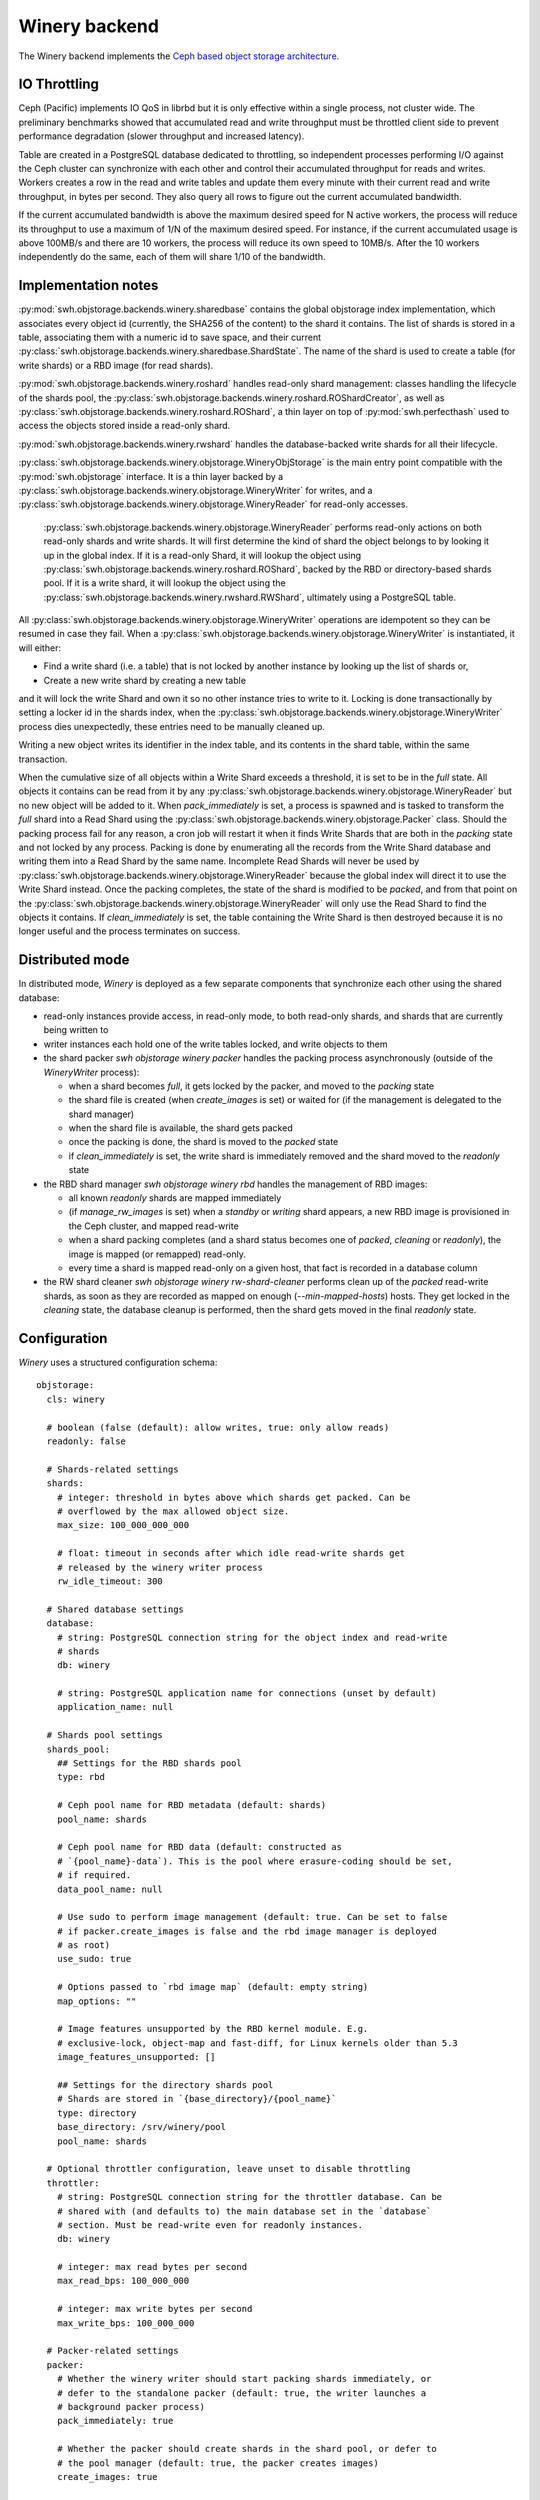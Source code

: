 .. _swh-objstorage-winery:

Winery backend
==============

The Winery backend implements the `Ceph based object storage architecture <https://wiki.softwareheritage.org/wiki/A_practical_approach_to_efficiently_store_100_billions_small_objects_in_Ceph>`__.

IO Throttling
--------------

Ceph (Pacific) implements IO QoS in librbd but it is only effective within a single process, not cluster wide. The preliminary benchmarks showed that accumulated read and write throughput must be throttled client side to prevent performance degradation (slower throughput and increased latency).

Table are created in a PostgreSQL database dedicated to throttling, so independent processes performing I/O against the Ceph cluster can synchronize with each other and control their accumulated throughput for reads and writes. Workers creates a row in the read and write tables and update them every minute with their current read and write throughput, in bytes per second. They also query all rows to figure out the current accumulated bandwidth.

If the current accumulated bandwidth is above the maximum desired speed for N active workers, the process will reduce its throughput to use a maximum of 1/N of the maximum desired speed. For instance, if the current accumulated usage is above 100MB/s and there are 10 workers, the process will reduce its own speed to 10MB/s. After the 10 workers independently do the same, each of them will share 1/10 of the bandwidth.

Implementation notes
--------------------

:py:mod:`swh.objstorage.backends.winery.sharedbase` contains the global objstorage index implementation, which associates every object id  (currently, the SHA256 of the content) to the shard it contains. The list of shards is stored in a table, associating them with a numeric id to save space, and their current :py:class:`swh.objstorage.backends.winery.sharedbase.ShardState`. The name of the shard is used to create a table (for write shards) or a RBD image (for read shards).

:py:mod:`swh.objstorage.backends.winery.roshard` handles read-only shard management: classes handling the lifecycle of the shards pool, the :py:class:`swh.objstorage.backends.winery.roshard.ROShardCreator`, as well as :py:class:`swh.objstorage.backends.winery.roshard.ROShard`, a thin layer on top of :py:mod:`swh.perfecthash` used to access the objects stored inside a read-only shard.

:py:mod:`swh.objstorage.backends.winery.rwshard` handles the database-backed write shards for all their lifecycle.

:py:class:`swh.objstorage.backends.winery.objstorage.WineryObjStorage` is the main entry point compatible with the :py:mod:`swh.objstorage` interface. It is a thin layer backed by a :py:class:`swh.objstorage.backends.winery.objstorage.WineryWriter` for writes, and a :py:class:`swh.objstorage.backends.winery.objstorage.WineryReader` for read-only accesses.

 :py:class:`swh.objstorage.backends.winery.objstorage.WineryReader` performs read-only actions on both read-only shards and write shards. It will first determine the kind of shard the object belongs to by looking it up in the global index. If it is a read-only Shard, it will lookup the object using :py:class:`swh.objstorage.backends.winery.roshard.ROShard`, backed by the RBD or directory-based shards pool. If it is a write shard, it will lookup the object using the :py:class:`swh.objstorage.backends.winery.rwshard.RWShard`, ultimately using a PostgreSQL table.

All :py:class:`swh.objstorage.backends.winery.objstorage.WineryWriter` operations are idempotent so they can be resumed in case they fail. When a :py:class:`swh.objstorage.backends.winery.objstorage.WineryWriter` is instantiated, it will either:

* Find a write shard (i.e. a table) that is not locked by another instance by looking up the list of shards or,
* Create a new write shard by creating a new table

and it will lock the write Shard and own it so no other instance tries to write to it. Locking is done transactionally by setting a locker id in the shards index, when the :py:class:`swh.objstorage.backends.winery.objstorage.WineryWriter` process dies unexpectedly, these entries need to be manually cleaned up.

Writing a new object writes its identifier in the index table, and its contents in the shard table, within the same transaction.

When the cumulative size of all objects within a Write Shard exceeds a threshold, it is set to be in the `full` state. All objects it contains can be read from it by any :py:class:`swh.objstorage.backends.winery.objstorage.WineryReader` but no new object will be added to it. When `pack_immediately` is set, a process is spawned and is tasked to transform the `full` shard into a Read Shard using the :py:class:`swh.objstorage.backends.winery.objstorage.Packer` class. Should the packing process fail for any reason, a cron job will restart it when it finds Write Shards that are both in the `packing` state and not locked by any process. Packing is done by enumerating all the records from the Write Shard database and writing them into a Read Shard by the same name. Incomplete Read Shards will never be used by :py:class:`swh.objstorage.backends.winery.objstorage.WineryReader` because the global index will direct it to use the Write Shard instead. Once the packing completes, the state of the shard is modified to be `packed`, and from that point on the :py:class:`swh.objstorage.backends.winery.objstorage.WineryReader` will only use the Read Shard to find the objects it contains. If `clean_immediately` is set, the table containing the Write Shard is then destroyed because it is no longer useful and the process terminates on success.


Distributed mode
----------------

In distributed mode, `Winery` is deployed as a few separate components that synchronize each other using the shared database:

* read-only instances provide access, in read-only mode, to both read-only shards, and shards that are currently being written to

* writer instances each hold one of the write tables locked, and write objects to them

* the shard packer `swh objstorage winery packer` handles the packing process asynchronously (outside of the `WineryWriter` process):

  * when a shard becomes `full`, it gets locked by the packer, and moved to the `packing` state

  * the shard file is created (when `create_images` is set) or waited for (if the management is delegated to the shard manager)

  * when the shard file is available, the shard gets packed

  * once the packing is done, the shard is moved to the `packed` state

  * if `clean_immediately` is set, the write shard is immediately removed and the shard moved to the `readonly` state

* the RBD shard manager `swh objstorage winery rbd` handles the management of RBD images:

  * all known `readonly` shards are mapped immediately

  * (if `manage_rw_images` is set) when a `standby` or `writing` shard appears, a new RBD image is provisioned in the Ceph cluster, and mapped read-write

  * when a shard packing completes (and a shard status becomes one of `packed`, `cleaning` or `readonly`), the image is mapped (or remapped) read-only.

  * every time a shard is mapped read-only on a given host, that fact is recorded in a database column

* the RW shard cleaner `swh objstorage winery rw-shard-cleaner` performs clean up of the `packed` read-write shards, as soon as they are recorded as mapped on enough (`--min-mapped-hosts`) hosts. They get locked in the `cleaning` state, the database cleanup is performed, then the shard gets moved in the final `readonly` state.


Configuration
-------------

`Winery` uses a structured configuration schema::

  objstorage:
    cls: winery

    # boolean (false (default): allow writes, true: only allow reads)
    readonly: false

    # Shards-related settings
    shards:
      # integer: threshold in bytes above which shards get packed. Can be
      # overflowed by the max allowed object size.
      max_size: 100_000_000_000

      # float: timeout in seconds after which idle read-write shards get
      # released by the winery writer process
      rw_idle_timeout: 300

    # Shared database settings
    database:
      # string: PostgreSQL connection string for the object index and read-write
      # shards
      db: winery

      # string: PostgreSQL application name for connections (unset by default)
      application_name: null

    # Shards pool settings
    shards_pool:
      ## Settings for the RBD shards pool
      type: rbd

      # Ceph pool name for RBD metadata (default: shards)
      pool_name: shards

      # Ceph pool name for RBD data (default: constructed as
      # `{pool_name}-data`). This is the pool where erasure-coding should be set,
      # if required.
      data_pool_name: null

      # Use sudo to perform image management (default: true. Can be set to false
      # if packer.create_images is false and the rbd image manager is deployed
      # as root)
      use_sudo: true

      # Options passed to `rbd image map` (default: empty string)
      map_options: ""

      # Image features unsupported by the RBD kernel module. E.g.
      # exclusive-lock, object-map and fast-diff, for Linux kernels older than 5.3
      image_features_unsupported: []

      ## Settings for the directory shards pool
      # Shards are stored in `{base_directory}/{pool_name}`
      type: directory
      base_directory: /srv/winery/pool
      pool_name: shards

    # Optional throttler configuration, leave unset to disable throttling
    throttler:
      # string: PostgreSQL connection string for the throttler database. Can be
      # shared with (and defaults to) the main database set in the `database`
      # section. Must be read-write even for readonly instances.
      db: winery

      # integer: max read bytes per second
      max_read_bps: 100_000_000

      # integer: max write bytes per second
      max_write_bps: 100_000_000

    # Packer-related settings
    packer:
      # Whether the winery writer should start packing shards immediately, or
      # defer to the standalone packer (default: true, the writer launches a
      # background packer process)
      pack_immediately: true

      # Whether the packer should create shards in the shard pool, or defer to
      # the pool manager (default: true, the packer creates images)
      create_images: true

      # Whether the packer should clean read-write shards from the database
      # immediately, or defer to the rw shard cleaner (default: true, the packer
      # cleans read-write shards immediately)
      clean_immediately: true
